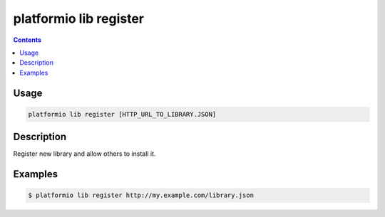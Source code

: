..  Copyright 2014-2016 Ivan Kravets <me@ikravets.com>
    Licensed under the Apache License, Version 2.0 (the "License");
    you may not use this file except in compliance with the License.
    You may obtain a copy of the License at
       http://www.apache.org/licenses/LICENSE-2.0
    Unless required by applicable law or agreed to in writing, software
    distributed under the License is distributed on an "AS IS" BASIS,
    WITHOUT WARRANTIES OR CONDITIONS OF ANY KIND, either express or implied.
    See the License for the specific language governing permissions and
    limitations under the License.

.. _cmd_lib_register:

platformio lib register
=======================

.. contents::

Usage
-----

.. code-block:: bash

    platformio lib register [HTTP_URL_TO_LIBRARY.JSON]


Description
-----------

Register new library and allow others to install it.

Examples
--------

.. code-block:: bash

    $ platformio lib register http://my.example.com/library.json

